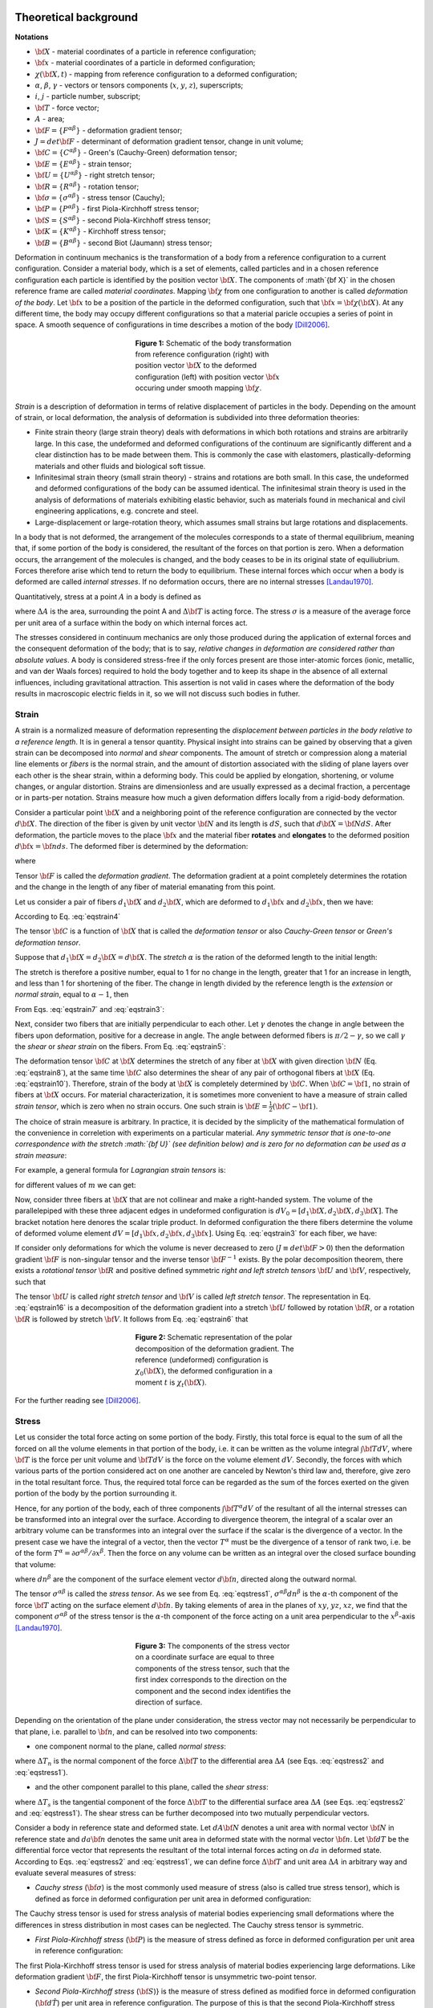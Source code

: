 .. role:: todo

Theoretical background
======================

**Notations**

- :math:`{\bf X}` - material coordinates of a particle in reference configuration;
- :math:`{\bf x}` - material coordinates of a particle in deformed configuration;
- :math:`\chi({\bf X}, t)` - mapping from reference configuration to a deformed configuration;
- :math:`\alpha`, :math:`\beta`, :math:`\gamma` - vectors or tensors components (:math:`x`, :math:`y`, :math:`z`), superscripts;
- :math:`i`, :math:`j` - particle number, subscript;
- :math:`{\bf T}` - force vector;
- :math:`A` - area;
- :math:`{\bf F}=\{F^{\alpha\beta}\}` - deformation gradient tensor;
- :math:`J=det{\bf F}` - determinant of deformation gradient tensor, change in unit volume;
- :math:`{\bf C}=\{C^{\alpha\beta}\}` - Green's (Cauchy-Green) deformation tensor;
- :math:`{\bf E}=\{E^{\alpha\beta}\}` - strain tensor;
- :math:`{\bf U}=\{U^{\alpha\beta}\}` - right stretch tensor;
- :math:`{\bf R}=\{R^{\alpha\beta}\}` - rotation tensor;
- :math:`{\bf \sigma}=\{\sigma^{\alpha\beta}\}` - stress tensor (Cauchy);
- :math:`{\bf P}=\{P^{\alpha\beta}\}` - first Piola-Kirchhoff stress tensor;
- :math:`{\bf S}=\{S^{\alpha\beta}\}` - second Piola-Kirchhoff stress tensor;
- :math:`{\bf K}=\{K^{\alpha\beta}\}` - Kirchhoff stress tensor;
- :math:`{\bf B}=\{B^{\alpha\beta}\}` - second Biot (Jaumann) stress tensor;

Deformation in continuum mechanics is the transformation of a body from a reference configuration to a current configuration. Consider a material body, which is a set of elements, called particles and in a chosen reference configuration each particle is identified by the position vector :math:`{\bf X}`. The components of :math`{\bf X}` in the chosen reference frame are called *material coordinates*. Mapping :math:`{\bf \chi}` from one configuration to another is called *deformation of the body*. Let :math:`{\bf x}` to be a position of the particle in the deformed configuration, such that :math:`{\bf x}={\bf \chi}({\bf X})`. At any different time, the body may occupy different configurations so that a material paricle occupies a series of point in space. A smooth sequence of configurations in time describes a motion of the body [Dill2006]_.

.. figure:: Fig1.png
   :align: center
   :figwidth: 40%

   **Figure 1:** Schematic of the body transformation from reference configuration (right) with position vector :math:`{\bf X}` to the deformed configuration (left) with position vector :math:`{\bf x}` occuring under smooth mapping :math:`{\bf \chi}`.

*Strain* is a description of deformation in terms of relative displacement of particles in the body. Depending on the amount of strain, or local deformation, the analysis of deformation is subdivided into three deformation theories:

- Finite strain theory (large strain theory) deals with deformations in which both rotations and strains are arbitrarily large. In this case, the undeformed and deformed configurations of the continuum are significantly different and a clear distinction has to be made between them. This is commonly the case with elastomers, plastically-deforming materials and other fluids and biological soft tissue.

- Infinitesimal strain theory (small strain theory) - strains and rotations are both small. In this case, the undeformed and deformed configurations of the body can be assumed identical. The infinitesimal strain theory is used in the analysis of deformations of materials exhibiting elastic behavior, such as materials found in mechanical and civil engineering applications, e.g. concrete and steel.

- Large-displacement or large-rotation theory, which assumes small strains but large rotations and displacements.

In a body that is not deformed, the arrangement of the molecules corresponds to a state of thermal equilibrium, meaning that, if some portion of the body is considered, the resultant of the forces on that portion is zero. When a deformation occurs, the arrangement of the molecules is changed, and the body ceases to be in its original state of equiliubrium. Forces therefore arise which tend to return the body to equilibrium. These internal forces which occur when a body is deformed are called *internal stresses*. If no deformation occurs, there are no internal stresses [Landau1970]_. 

Quantitatively, stress at a point :math:`A` in a body is defined as 

.. math::
   \sigma = \lim_{\Delta A \to 0}\frac{\Delta {\bf T}}{\Delta A}
   :label: eqstress2

where :math:`\Delta A` is the area, surrounding the point A and :math:`\Delta {\bf T}` is acting force. The stress :math:`\sigma` is a measure of the average force per unit area of a surface within the body on which internal forces act. 

The stresses considered in continuum mechanics are only those produced during the application of external forces and the consequent deformation of the body; that is to say, *relative changes in deformation are considered rather than absolute values*. A body is considered stress-free if the only forces present are those inter-atomic forces (ionic, metallic, and van der Waals forces) required to hold the body together and to keep its shape in the absence of all external influences, including gravitational attraction. This assertion is not valid in cases where the deformation of the body results in macroscopic electric fields in it, so we will not discuss such bodies in futher. 


.. _theorStrain:

Strain
------

A strain is a normalized measure of deformation representing the *displacement between particles in the body relative to a reference length*. It is in general a tensor quantity. Physical insight into strains can be gained by observing that a given strain can be decomposed into *normal* and *shear* components. The amount of stretch or compression along a material line elements or *fibers* is the normal strain, and the amount of distortion associated with the sliding of plane layers over each other is the shear strain, within a deforming body. This could be applied by elongation, shortening, or volume changes, or angular distortion. Strains are dimensionless and are usually expressed as a decimal fraction, a percentage or in parts-per notation. Strains measure how much a given deformation differs locally from a rigid-body deformation. 

Consider a particular point :math:`{\bf X}` and a neighboring point of the reference configuration are connected by the vector :math:`d \bf X`. The direction of the fiber is given by unit vector :math:`{\bf N}` and its length is :math:`dS`, such that :math:`d{\bf X}={\bf N}dS`. After deformation, the particle moves to the place :math:`{\bf x}` and the material fiber **rotates** and **elongates** to the deformed position :math:`d \bf x={\bf n}ds`. The deformed fiber is determined by the deformation:

.. math::
   d{\bf X} = {\bf F} \cdot d{\bf X}
   :label: eqstrain3

where

.. math::
   {\bf F} = \frac{\partial {\bf x(X)}}{\partial \bf X}
   :label: eqstrain4

Tensor :math:`{\bf F}` is called the *deformation gradient*. The deformation gradient at a point completely determines the rotation and the change in the length of any fiber of material emanating from this point. 

Let us consider a pair of fibers :math:`d_1 {\bf X}` and :math:`d_2 {\bf X}`, which are deformed to :math:`d_1 {\bf x}` and :math:`d_2 {\bf x}`, then we have:

.. math::
   d_1{\bf x} \cdot d_2{\bf x} = d_1{\bf X} \cdot {\bf C} \cdot d_2{\bf X}
   :label: eqstrain5

According to Eq. :eq:`eqstrain4`

.. math::
   {\bf C} = {\bf F}^\tau \cdot {\bf F}
   :label: eqstrain6

The tensor :math:`{\bf C}` is a function of :math:`{\bf X}` that is called the *deformation tensor* or also *Cauchy-Green tensor* or *Green's deformation tensor*.

Suppose that :math:`d_1 {\bf X}=d_2 {\bf X}=d {\bf X}`. The *stretch* :math:`\alpha` is the ration of the deformed length to the initial length:

.. math::
   ds = \alpha dS
   :label: eqstrain7

The stretch is therefore a positive number, equal to 1 for no change in the length, greater that 1 for an increase in length, and less than 1 for shortening of the fiber. The change in length divided by the reference length is the *extension* or *normal strain*, equal to :math:`\alpha-1`, then

.. math::
   \alpha^2 = {\bf N} \cdot {\bf C} \cdot {\bf N}
   :label: eqstrain8

From Eqs. :eq:`eqstrain7` and :eq:`eqstrain3`:

.. math::
   \alpha {\bf n} = {\bf F} \cdot {\bf N}
   :label: eqstrain9

Next, consider two fibers that are initially perpendicular to each other. Let :math:`\gamma` denotes the change in angle between the fibers upon deformation, positive for a decrease in angle. The angle between deformed fibers is :math:`\pi/2-\gamma`, so we call :math:`\gamma` the *shear* or *shear strain* on the fibers. From Eq. :eq:`eqstrain5`:

.. math::
   \alpha_1 \alpha_2 sin\gamma = {\bf N_1} \cdot {\bf C} \cdot {\bf N_2}
   :label: eqstrain10

The deformation tensor :math:`{\bf C}` at :math:`{\bf X}` determines the stretch of any fiber at :math:`{\bf X}` with given direction :math:`{\bf N}` (Eq. :eq:`eqstrain8`), at the same time :math:`{\bf C}` also determines the shear of any pair of orthogonal fibers at :math:`{\bf X}` (Eq. :eq:`eqstrain10`). Therefore, strain of the body at :math:`{\bf X}` is completely determined by :math:`{\bf C}`. When :math:`{\bf C}={\bf 1}`, no strain of fibers at :math:`{\bf X}` occurs. For material characterization, it is sometimes more convenient to have a measure of strain called *strain tensor*, which is zero when no strain occurs. One such strain is :math:`{\bf E}=\frac{1}{2}({\bf C} - {\bf 1})`.

The choice of strain measure is arbitrary. In practice, it is decided by the simplicity of the mathematical formulation of the convenience in correletion with experiments on a particular material. *Any symmetric tensor that is one-to-one correspondence with the stretch :math:`{\bf U}` (see definition below) and is zero for no deformation can be used as a strain measure*:

.. math::
   {\bf E} = f({\bf U}), f({\bf 0}) = {\bf )}, {\bf U} = f^{-1}({\bf E})
   :label: eqstrain12

For example, a general formula for *Lagrangian strain tensors* is:

.. math::
   {\bf E}_m = \frac{1}{2m}({\bf U}^{2m} - {\bf 1})
   :label: eqstrain13

for different values of :math:`m` we can get:

.. math::
   \begin{split}
   &{\bf E}_{(1)} = \frac{1}{2}({\bf U}^2 - {\bf 1}) = \frac{1}{2}({\bf C} - {\bf 1}) \text{ - Green's strain tensor} \\
   &{\bf E}_{(1/2)} = ({\bf U} - {\bf 1}) \text{ - Biot (engeneering) strain tensor} \\
   &{\bf E}_{(0)} = ln({\bf U}) \text{ - Logarithmic (natural, true, Hencky) strain tensor}
   \end{split}
   :label: eqstrain14

Now, consider three fibers at :math:`{\bf X}` that are not collinear and make a right-handed system. The volume of the parallelepiped with these three adjacent edges in undeformed configuration is :math:`dV_0=[d_1{\bf X}, d_2{\bf X}, d_3{\bf X}]`. The bracket notation here denores the scalar triple product. In deformed configuration the there fibers determine the volume of deformed volume element :math:`dV=[d_1{\bf x}, d_2{\bf x}, d_3{\bf x}]`. Using Eq. :eq:`eqstrain3` for each fiber, we have:

.. math::
   dV = det{\bf F}~dV_0
   :label: 

If consider only deformations for which the volume is never decreased to zero (:math:`J \equiv det{\bf F} > 0`) then the deformation gradient :math:`{\bf F}` is non-singular tensor and the inverse tensor :math:`{\bf F^{-1}}` exists. By the polar decomposition theorem, there exists a *rotational tensor* :math:`{\bf R}` and positive defined symmetric *right and left stretch tensors* :math:`{\bf U}` and :math:`{\bf V}`, respectively, such that

.. math::
   \begin{split}
   {\bf F} = {\bf R} \cdot {\bf U} = {\bf V} \cdot {\bf R}, \\
   {\bf U} = {\bf U^T}, det{\bf U} > 0, \\
   {\bf V} = {\bf V^T}, det{\bf V} > 0, \\ 
   {\bf R^{-1}} = {\bf R^T}, det {\bf R} = +1
   \end{split}
   :label: eqstrain16

The tensor :math:`{\bf U}` is called *right stretch tensor* and :math:`{\bf V}` is called *left stretch tensor*. The representation in Eq. :eq:`eqstrain16` is a decomposition of the deformation gradient into a stretch :math:`{\bf U}` followed by rotation :math:`{\bf R}`, or a rotation :math:`{\bf R}` is followed by stretch :math:`{\bf V}`. It follows from Eq. :eq:`eqstrain6` that

.. math::
   {\bf C} = {\bf U^2}, {\bf U} = {\bf C^{1/2}}
   :label: eqstrain17

.. figure:: Fig2.png
   :align: center
   :figwidth: 40%

   **Figure 2:** Schematic representation of the polar decomposition of the deformation gradient. The reference (undeformed) configuration is :math:`\chi_{0}({\bf X})`, the deformed configuration in a moment :math:`t` is :math:`\chi_{t}({\bf X})`.

For the further reading see [Dill2006]_.

.. _theorStress:

Stress
------

Let us consider the total force acting on some portion of the body. Firstly, this total force is equal to the sum of all the forced on all the volume elements in that portion of the body, i.e. it can be written as the volume integral :math:`\int {\bf T}dV`, where :math:`{\bf T}` is the force per unit volume and :math:`{\bf T}dV` is the force on the volume element :math:`dV`. Secondly, the forces with which various parts of the portion considered act on one another are canceled by Newton's third law and, therefore, give zero in the total resultant force. Thus, the required total force can be regarded as the sum of the forces exerted on the given portion of the body by the portion surrounding it.

Hence, for any portion of the body, each of three components :math:`\int {\bf T^{\alpha}}dV` of the resultant of all the internal stresses can be transformed into an integral over the surface. According to divergence theorem, the integral of a scalar over an arbitrary volume can be transformes into an integral over the surface  if the scalar is the divergence of a vector. In the present case we have the integral of a vector, then the vector :math:`T^{\alpha}` must be the divergence of a tensor of rank two, i.e. be of the form :math:`T^{\alpha}={\partial \sigma^{\alpha\beta}}/{\partial x^{\beta}}`. Then the force on any volume can be written as an integral over the closed surface bounding that volume:

.. math::
   \int {T^{\alpha} dV} = \int{\frac{\partial \sigma^{\alpha\beta}}{\partial x^{\beta}} dV} = \oint{\sigma^{\alpha\beta} dn^{\beta}}
   :label: eqstress1

where :math:`dn^{\beta}` are the component of the surface element vector :math:`d{\bf n}`, directed along the outward normal. 

The tensor :math:`\sigma^{\alpha\beta}` is called the *stress tensor*. As we see from Eq. :eq:`eqstress1`, :math:`\sigma^{\alpha\beta}dn^{\beta}` is the :math:`\alpha`-th component of the force :math:`{\bf T}` acting on the surface element :math:`d{\bf n}`. By taking elements of area in the planes of :math:`xy`, :math:`yz`, :math:`xz`, we find that the component :math:`\sigma^{\alpha\beta}` of the stress tensor is the :math:`\alpha`-th component of the force acting on a unit area perpendicular to the :math:`x^{\beta}`-axis [Landau1970]_.

.. figure:: Fig3.png
   :align: center
   :figwidth: 40%

   **Figure 3:** The components of the stress vector on a coordinate surface are equal to three components of the stress tensor, such that the first index corresponds to the direction on the component and the second index identifies the direction of surface.

Depending on the orientation of the plane under consideration, the stress vector may not necessarily be perpendicular to that plane, i.e. parallel to :math:`{\bf n}`, and can be resolved into two components:

- one component normal to the plane, called *normal stress*: 

.. math::
   \sigma_{\bf n} = \lim_{\Delta A \to 0}\frac{\Delta T_{\bf n}}{\Delta A} = {\bf \sigma} \cdot {\bf n} = \sum_{\alpha,\beta}{\sigma^{\alpha\beta}n^{\alpha}n^{\beta}}
   :label: eqstress10

where :math:`\Delta T_n` is the normal component of the force :math:`\Delta {\bf T}` to the differential area :math:`\Delta A` (see Eqs. :eq:`eqstress2` and :eq:`eqstress1`).

- and the other component parallel to this plane, called the *shear stress*:

.. math::
   \tau_{\bf n} = \lim_{\Delta A \to 0}\frac{\Delta T_{\bf s}}{\Delta A}  = \sqrt{{\bf \sigma}^{2} - {\bf \sigma_{n}}^2} = \sqrt{\sum_{\alpha, \beta, \gamma}{\sigma^{\alpha\beta} \sigma^{\alpha\gamma} n^{\beta} n^{\gamma}}}
   :label: eqstress11

where :math:`\Delta T_s` is the tangential component of the force :math:`\Delta {\bf T}` to the differential surface area :math:`\Delta A` (see Eqs. :eq:`eqstress2` and :eq:`eqstress1`). The shear stress can be further decomposed into two mutually perpendicular vectors.

Consider a body in reference state and deformed state. Let :math:`dA{\bf N}` denotes a unit area with normal vector :math:`{\bf N}` in reference state and :math:`da{\bf n}` denotes the same unit area in deformed state with the normal vector :math:`{\bf n}`. Let :math:`{\bf dT}` be the differential force vector that represents the resultant of the total internal forces acting on :math:`da` in deformed state. According to Eqs. :eq:`eqstress2` and :eq:`eqstress1`, we can define force :math:`\Delta {\bf T}` and unit area :math:`\Delta A` in arbitrary way and evaluate several measures of stress:

- *Cauchy stress* (:math:`{\bf \sigma}`) is the most commonly used measure of stress (also is called true stress tensor), which is defined as force in deformed configuration per unit area in deformed configuration: 

.. math::
   {\bf dT} = ({\bf n}da) \cdot {\bf \sigma}
   :label: eqstress4

The Cauchy stress tensor is used for stress analysis of material bodies experiencing small deformations where the differences in stress distribution in most cases can be neglected. The Cauchy stress tensor is symmetric.

- *First Piola-Kirchhoff stress* (:math:`{\bf P}`) is the measure of stress defined as force in deformed configuration per unit area in reference configuration:

.. math::
   \begin{split}
   &{\bf dT} = (dA{\bf N}) \cdot {\bf P},\\
   &{\bf P} = J {\bf F}^{-1} \cdot {\bf \sigma}
   \end{split}
   :label: eq:eqstress5

The first Piola-Kirchhoff stress tensor is used for stress analysis of material bodies experiencing large deformations. Like deformation gradient :math:`{\bf F}`, the first Piola-Kirchhoff tensor is unsymmetric two-point tensor.

- *Second Piola-Kirchhoff stress* (:math:`{\bf S}`)} is the measure of stress defined as modified force in deformed configuration (:math:`{\bf d\hat T}`) per unit area in reference configuration. The purpose of this is that the second Piola-Kirchhoff stress tensor will now be a symmetric tensor:

.. math::
   \begin{split}
   &{\bf d\hat T} = {\bf F}^{-1} \cdot {\bf dT}, \\
   &{\bf d\hat T} = (dA{\bf N}) \cdot {\bf S}, \\
   &{\bf S} = J {\bf F}^{-1} \cdot {\bf \sigma} \cdot {\bf F}^{-T}
   \end{split}
   :label: eq:eqstress6

If the material rotates without a change in stress state (rigid rotation), the components of the first Piola-Kirchhoff stress tensor will vary with material orientation, but the components of the second Piola-Kirchhoff stress tensor remain constant, irrespective of material orientation. For infinitesimal deformations or rotations, the Cauchy and Piola-Kirchhoff tensors are identical. 

- *Kirchhoff stress tensor* (:math:`{\bf K}`) is a scalar multiple of the Cauchy stress tensor :math:`{\bf \sigma}`. The scalar factor is the determinant of deformation gradient tensor, :math:`{\bf F}`:

.. math::
   {\bf K} = J {\bf \sigma}
   :label: eq:eqstress7

It is used widely in numerical algorithms in metal plasticity because relates to the Cauchy stress via scalar.

- *Biot (Jaumann) stress tensor* (:math:`{\bf B}`)  is the measure of stress defined as force due to stretch only applied in the undeformed body (:math:`{\bf d\hat T}`) per unit undeformed area.

.. math::
   \begin{split}
   &{\bf d\hat T} = {\bf R}^{-1} \cdot {\bf dT}, \\
   &{\bf d\hat T} = (dA{\bf N}) \cdot {\bf B}, \\
   &{\bf B} = J {\bf F}^{-1} \cdot {\bf \sigma} \cdot {\bf R} = J {\bf F}^{-1} \cdot {\bf \sigma} \cdot {\bf F}^{-T} \cdot {\bf U}
   \end{split}
   :label: eqstress8

where :math:`{\bf R}` and :math:`{\bf U}` is a rotational and rigth stretch components respectively of deformation gradient tensor due to polar decomposition (see Eq. :eq:`eqstrain16`). Biot stress tensor is used in combination with Biot (engeneering) strain tensor [Dill2006]_, [Bonet2008]_.


.. _numerAppr:

Numerical approaches
====================

The calculations of stress and strain tensors of a biological particle are based on the coarse-grained representation of the molecule, described by *Self-Organized Polymer (SOP) model*. That is, the molecule is described by one or two interacting centers (:math:`C_\alpha`'s only or :math:`C_\alpha` and :math:`C_\beta`) and total potential energy is follow

.. math::
   U_{SOP} = U_{FENE} + U_{NB}^{ATT} + U_{NB}^{REP}
   :label: usop

The details of the SOP model, as well as complete explanation of how to use SOP-GPU package can be found in `SOP-GPU documentation <http://sop-gpu.readthedocs.org/>`_.

.. _numerStrain:

Strain
------

Because strain is fundamentally a continuum quality, its computation from atomic displacement data requires either interpolation of a continuous displacement field (:math:`\chi({\bf X})`) or discretization of the deformation gradient tensor (:math:`{\bf F}`). Here we go with the second way.

**To calculate an atomic deformation gradient tensor** (:math:`{\bf F_i}`) we utilized the approach purposed by Horstemeyer and Baskes [Horstemeyer1999]_ and improved by Gullete et al. [Gullett2008]_. The deformation gradient tensor emerges from a weighted least squares optimization of local deformation data. In an arbitrary atomic system, the deformation in the neighborhood of atom :math:`i` is characterized by the changes in the relative position of its neighbors. Let atom :math:`i` is located at the position :math:`{\bf X}_i` in reference configuration and position :math:`{\bf x}_i` in deformed configuration. The relative position of neighboring atom :math:`j` is given by the vector :math:`\Delta {\bf X}_{ij}={\bf X}_{j}-{\bf X}_{i}` in reference configuration and by :math:`\Delta {\bf x}_{ij}={\bf x}_{j}-{\bf x}_{i}` in deformed configuration. Here the subscripts denote atom numbers, and the vectors :math:`\Delta {\bf X}_{ij}` and :math:`\Delta {\bf x}_{ij}` connect atom :math:`i` to its neighbors :math:`j`. There exists a unique linear mapping that transforms the relative position vector :math:`\Delta {\bf X}_{ij}` to :math:`\Delta {\bf x}_{ij}`:

.. math::
   \Delta {\bf x}_{ij} = {\bf F}_{i} \cdot \Delta {\bf X}_{ij} 
   :label: eqstrain18

where :math:`{\bf F}_i` is the value of the deformation gradient at atom :math:`i`. Here, Eq. :eq:`eqstrain18` defines the operation of the discrete deformation gradient at atom :math:`i` in a manner analogous to the continuum deformation gradient of Eq. :eq:`eqstrain3`,  where it maps a vector in the reference configuration to a vector in the deformed configuration. Writing Eq. :eq:`eqstrain3` for atom :math:`i` and each of its neighbors leads to a system of linear equations that, because of the freedom of the atomic motion, cannot generally be satisfied by a single mapping :math:`{\bf F}_i`. For this reason, an optimal local deformation gradient (:math:`\hat {\bf F}_i`) is sought, by calculating the mapping error between atom :math:`i` and a single neighbor :math:`j` as :math:`l^2`-norm of the difference between the :math:`\Delta {\bf x}_{ij}` and :math:`\hat {\bf F}_{i} \cdot \Delta {\bf X}_{ij}`:

.. math::
   \phi_{ij} = (\Delta {\bf x}_{ij} - \hat{\bf F}_{i} \cdot \Delta {\bf X}_{ij})^{\tau} (\Delta {\bf x}_{ij} - \hat{\bf F}_{i} \cdot \Delta {\bf X}_{ij})
   :label:

Thus, the weighted least squares error among the neighbors of :math:`i` is given by

.. math::
   \phi_{i} = \sum_{j=1}^{N}(\Delta {\bf x}_{ij} - \hat{\bf F}_{i} \cdot \Delta {\bf X}_{ij})^{\tau} (\Delta {\bf x}_{ij} - \hat{\bf F}_{i} \cdot \Delta
   :label:

where :math:`N` is the number of neighboring atoms, and :math:`w_j` is a weight factor.

This formulation takes into account the fact that local deformation at individual atoms in system are subjected to inhomogeneous deformations; thus the local deformation gradient is computed without extension of the mapping error to the bulk. The optimal deformation gradient :math:`\hat {\bf F}_{i}`, in least square sense, is obtained by minimizing :math:`\phi_{i}` with respect to components of :math:`\hat {\bf F}_{i}`.

.. math::
   \frac{\partial \phi_{i}}{\partial \hat F^{\alpha \beta}} = \sum_{j=1}^{N}(-2 \Delta x_{ij}^{\alpha} \Delta X_{ij}^{\beta} + 2 \Delta X_{ij}^{\beta} \hat F^{\alpha \gamma} \Delta X_{ij}^{\gamma}) w_j
   :label: eqstrain19

Here greek superscripts denote components of vectors :math:`\Delta {\bf X}_{ij}` and :math:`\Delta {\bf x}_{ij}` and tensor :math:`\hat{\bf F}_{i}`. Setting Eq. :eq:`eqstrain19` equal to zero and solving for the components of :math:`\hat{\bf F}_{i}` get the linear system of equations which in matrix notation can be written as

.. math::
   \hat{\bf F} {\bf D} = {\bf A}
   :label:

where :math:`{\bf D}` and :math:`{\bf A}` are :math:`3 \times 3` matricies such as

.. math::
   \begin{split}
   {\bf D} = \sum_{j}\Delta {\bf X}_{ij} \Delta {\bf X}_{ij}^{\tau} w_{j}, \\
   {\bf A} = \sum_{j}\Delta {\bf x}_{ij} \Delta {\bf X}_{ij}^{\tau} w_{j}
   \end{split}
   :label: defgradAD
   
Provided that :math:`{\bf D}` was formed from a minimum of three non-coplanar nearest neighbors having nonzero weights, the optimal discrete deformation gradient is determined as

.. math::
   \hat{\bf F} = {\bf A} {\bf D}^{-1}
   :label: defgradnum

which is *the deformation gradient of the system in current configuration with respect to reference configuration* [Gullett2008]_.

**To obtain the value of atomic stretch tensor** (:math:`{\bf U_i}`) we computed the Green's strain tensor according to Eq. :eq:`eqstrain6` and calculated square root (see Eq. :eq:`eqstrain17`) using eigenvalue decomposition of tensor :math:`{\bf C}={\bf R} {\bf \Lambda} {\bf R}^{-1}`, where {\bf R} is the matrix of eigenvectors and :math:`{\bf \Lambda}` is eigenvalue matrix. Since tensor :math:`{\bf C}` is real symmetric matix then eigenvectors and eigenvalues are defined in a real space, :math:`{\bf \Lambda}` is positive-defined and :math:`{\bf R}^{-1}={\bf R}^{\tau}` is orthogonal matrix. Then

.. math::
   {\bf U} = {\bf C}^{1/2} = {\bf R} {\bf \Lambda}^{1/2} {\bf R}^{\tau}
   :label: eqstrain21

The eigenvalues of matrix :math:`{\bf C}` (also  called *principal* values) were obtained analyticaly, writing the characteristic polynomial for an arbitrary symmetric :math:`3 \times 3` matrix:

.. math::
   M = \begin{pmatrix}
   a & d & e \\
   d & b & f \\
   e & f & c 
   \end{pmatrix}

.. math::
   \lambda ^{3} + A \lambda ^{2} + B \lambda + C = 0
   :label: eqstrain20

where coefficients are

.. math::
   \begin{split}
   &A = -(a + b + c), \\
   &B = ab + bc + ac - d^2 - e^2 - f^2,\\
   &C = abc + 2dfe - e^2b - f^2a - d^2c = det(M)
   \end{split}

are invariats of matrix (tensor), meaning that they do not change with rotation of the coordinate system. The solution of cubic equation was obtained using Viete's substitution (also Viete's triginometric formulas):

.. math::
   \begin{split}
   \lambda_1 = -2\sqrt{Q}\cos{(\phi)} - \frac{A}{3}, \\
   \lambda_2 = -2\sqrt{Q}\cos{(\phi + \frac{2}{3}\pi)} - \frac{A}{3}, \\
   \lambda_3 = -2\sqrt{Q}\cos{(\phi - \frac{2}{3}\pi)} - \frac{A}{3}
   \end{split}
   :label: eqstrain23

where

.. math::
   \phi = \frac{1}{3}\arccos{\frac{R}{\sqrt{Q^3}}}, ~Q = \frac{A^2 - 3B}{9}, ~R = \frac{2A^3 - 9AB + 27C}{54}

Since we work in the space of symmetric real matricies all the possiblel solution of the characteristic polynomial (Eq. :eq:`eqstrain20`) are real positive values (Eqs. :eq:`eqstrain23`). 

Solving problems Eqs. :eq:`eqstrain20` - :eq:`eqstrain23` for each Green's tensor :math:`{\bf C}_i` for each atom :math:`i`, we sustitute solution into Eq. :eq:`eqstrain21`) and can obtain atomic stretch tensor :math:`{\bf U}_i`. We can calculate different atomic strain tensors :math:`{\bf E}_i` using Eqs. :eq:`eqstrain13`.


.. _numerStress:

Stress
------

We calculated atomic stress using forlmulas, widely utilized to measure atomic stress in crystals ([Basinski1971]_, [Cormier2001]_, [Delph2005]_) and proteins ([Ishikura2012]_), according to which

.. math::
   {\bf \sigma}_{i} = \frac{1}{2\Omega_{i}}(\sum_{j \neq i}{{\bf T}_{ij} \otimes {\bf r}_{ij}} + m_{i}{\bf v}_{i} \otimes {\bf v}_{i})
   :label: stressnum

where :math:`{\bf \sigma}_{i}` is the atomic stress tensor of atom :math:`i`, :math:`{\bf r}_{ij}={\bf x}_{j}-{\bf x}_{i}`, :math:`\otimes` represents the tensor product, :math:`{\bf T}_{ij}` is the pairwise force vector acting on atom :math:`i` from atom :math:`j`, and :math:`m_{i}`, :math:`{\bf v}_{i}` and :math:`\Omega_{i}` are the mass, velocity and volume of atom :math:`i`, respectively. In our calculations we neglect kinetic energy of an atom (second term in Eq. :eq:`stressnum`) since we consider coarse-grained representation of the molecule when all the particles have same kinetic energy term.

If consider :math:`T_{ij}^{\alpha}=-\frac{dW_{ij}(r_{ij})}{dr_{ij}}\frac{dr_{ij}^{\alpha}}{r_{ij}}`, where :math:`W_{ij}(r_{ij})` is pair potential between atom :math:`i` and :math:`j`, then the stress tensor representation in component becomes:

.. math::
   \sigma_{i}^{\alpha\beta} = -\frac{1}{2\Omega_{i}}\sum_{j \neq i}{\frac{dW_{ij}(r_{ij})}{dr_{ij}} \frac{r_{ij}^{\alpha}r_{ij}^{\beta}}{r_{ij}}}
   :label: eqstress3

The question arises how calculate the atomic volume :math:`\Omega_{i}`. This is the point which separates all the numerical formulations of stress measure provided previously ([Hardy1982]_, [Cormier2001]_) and it can be calculated in different ways. In our calculation, for each atom we considered it interacting in pairwise way with other particles within the certain cut-off radius. Then we found so-called "effective volume" originated from these pairs:

.. math::
   \Omega_{i} = \frac{4 \pi}{3}a_{i}^{3},~\text{where}~a_{i} = \frac{\sum_{j \neq i}{r_{ij}^{-1}}}{2 \sum_{j \neq i}{r_{ij}^{-2}}}
   :label:

here :math:`r_{ij}` is the distance between two particles within a chosen cut-off. For our coarse-grained tensors the values for :math:`a_i \approx 3.1-3.9` Å, corresponding to a covalent :math:`C_\alpha-C_\alpha` bond length. 

The Eq. :eq:`eqstress3` in the present form corresponds to the local atomic Cauchy stress. In order to obtain any other stress measures one can use the Eqs. :eq:`eqstress4` - :eq:`eqstress8`. Another way, showed by Delph ([Delph2005]_), to obtain second Piola-Kirchhoff stress tensor using formula:

.. math::
   P_{i}^{\alpha\beta} = -\frac{1}{2\Omega_{i}}\sum_{j \neq i}{\frac{dW_{ij}(r_{ij})}{dr_{ij}} \frac{R_{ij}^{\alpha}R_{ij}^{\beta}}{R_{ij}}}
   :label:

where :math:`{\bf R_{ij}}={\bf X}_j-{\bf X}_i` - the distance between particles in reference confuguration.

The Eq. :eq:`eqstress3` were modified for a **spherical geometry** by Zandi and Reguera ([Zandi2005]_) to describe the stress measures of icosahedral shells. They derived formulas in terms of spherical basis :math:`({\bf e}_r, {\bf e}_{\phi}, {\bf e}_\theta)`, which correspond to *radial*, *azimutal* and *polar unit vectors*, respectively. According to this geometry, stress measures can be defined as follow:

.. math::
   \begin{split}
   &(\sigma_{T})_{i} = - \frac{1}{2 \Omega^{2D}} \sum_{j \neq i}{ \frac{dW_{ij}(r_{ij})}{dr_{ij}}\frac{(r_{ij} \cdot {\bf e}_{\theta})^{2} + (r_{ij} \cdot {\bf e}_{\phi})^{2}}{2 r_{ij}} } \text{ - lateral (tangential) component of stress}, \\
   &(\sigma_{\theta\phi})_{i} = - \frac{1}{2 \Omega^{2D}} \sum_{j \neq i}{ \frac{dW_{ij}(r_{ij})}{dr_{ij}}(r_{ij} \cdot {\bf e}_{\theta})(r_{ij} \cdot {\bf e}_{\phi})} \text{ - ($45^o$)-shear component of stress}, \\ 
   &(\sigma_{R})_{i} = - \frac{1}{2 \Omega^{3D}} \sum_{j \neq i}{ \frac{dW_{ij}(r_{ij})}{dr_{ij}}(r_{ij} \cdot {\bf e}_{r})^{2}} \text{ - radial component of stress}, \\
   \end{split}
   :label: eqstress9

First two stress components are defined in-plane as the projection on the spherical surface, therefore the volume element, :math:`\Omega^{2D}`, corresponding to particle is also in-plane, i.e. area. The third stress component, radial, is still three-dimentional (3D), therefore :math:`\Omega^{3D}` is atomic volume, as described above. 

.. _usingtc:

Using TensorsCalculator
=======================

The approaches described in a Section :ref:`numerAppr` are implemented in TensorsCalculator (TC) program package, which allows to calculate and visualize the distribution of a stress/strain measure on a surface of considered biological particle. There are two regimes available in TC: **tensor computing regime** and **tensor visualization regime**. Running TC requires presence of the following files:

- Structure file: file of the coarse-grained structure in *.pdb* format. 
- Topology file: file of the coarse-grained structure topology in Gromacs *.top* format (see `SOP-GPU documentation <http://sop-gpu.readthedocs.org/>`_ for details).
- Trajectory file: file of coordinates of a system in coarse-grained representation, in *.dcd* format. Note: the trajectory as well as initial *.pdb* structure should contain only the atoms of a considered biomolecule or its part (no water, ions, mica surface or tip atoms).
- If running TC just in visualization regime, tensor files *.tnsr* are also required. 

All these as well as other parameters should be specify in configuration file (see Section :ref:`inputpar`). To run TC, type in terminal::

  tensors config_file.config

The program will generate output files with the atomic tensors values arranged in *.tnsr* format or/and *.pdb* format for visualization.

.. _tnsrfile:

Format *.tnsr*
--------------

The calculated values of atomic tensors can be written out in output files, in order to use them later for visualization. Tensor values file *.tnsr* has one-to-one correspondance with *.dcd* trajectory file and each frame is separated by the word ``END``::

  -------(a)--(b)-(c)-(d)-(e)------(f)---
  ATOM      1 ALA    1 A  A1    -2.00000 ... 2.50000
  ATOM      2 ALA    2 A  A1    -3.00000 ... 3.50000
  ATOM      3 ALA    3 A  A1    -4.00000 ... 4.50000
  ...

(a): atom ID; 
(b): residue name;
(c): redidue number;
(d): chain identificator;
(e): segment identificator;
(f): tensor components;

Note: depending on calculating tensor type and the output value, there may be from 1 to 9 components, written at position (f). One component if output is scalar (energy distribution), three components is output is vector (spherical tensors disribution) and nine components if output is the second-ranked tensor, i.e. matrix (stress or strain distribution).

Tensors calculation
-------------------

Using TC one can compute the following measures: 

- Potential energy distribution: total potential energy, calculated according to Eq. :eq:`usop` for each atom in the system.
- Stress tensor distribution: Cauchy stress tensor (Eq. :eq:`eqstress4`) calculated per atom using Eq. :eq:`eqstress3`. 
- Spherical tensors distribution: stress tensor projected along the combination of spherical unit vectors, calculated per atom for an object possesing spherical geometry (Eq. :eq:`eqstress9`).
- Strain tensor distribution: calculation of the Green strain tensor (Eq. :eq:`eqstrain14`) per atom, the deformation gradient tensor (Eq. :eq:`eqstrain4`) is also calculted as intermediate using Eq. :eq:`defgradnum`. If required, atomic stretch tensor (Eq. :eq:`eqstrain16`) can be calculated within the strain tensor option using Eq. :eq:`eqstrain21`.

Tensors visualization
---------------------

If tensor files already exist, they can be visualized separately from calculation. Most of the time it is required if appropriate representation of the values is sought. Visualization regime requires presence of tensor files (see Section :ref:`tnsrfile`) as well as structure and trajectory file in order to produce output file in PDB format with multiple frames. This PDB file can be uploaded in `VMD <http://www.ks.uiuc.edu/Research/vmd/>`_ ([Humphrey1996]_) using TCL script (see Section :ref:`tclscrpt` below).

Since a tensor value has nine components, in order to obtain scalar value for visualization, TC calculates projection of the tensor on a preferred direction (normal vector). Hence, separating tensor into two components: normal and shear (Eqs. :eq:`eqstress10` and :eq:`eqstress11`, see Section :ref:`theorStress` for details). The normal vector should be specified in configuration file (see Section :ref:`inputpar` below). The normal and shear components of the tensor will be written out in *occupancy* and *beta* columns of the output PDB file, respectively. In case of potential energy distribution, the scalar atomic value will be written out in the *occupancy* column only. In case of spherical tensor, all three values of the lateral, :math:`45^o`-shear and radial stresses will be written out in *occupancy*, *beta* and *charge* columns of the PDB file, respectively. 

.. _inputpar:

Input parameters file
=====================

The TC program can work both with coarse-grained and all-atomic representations of the system and trajectory, transforming all-atom structure and trajectory into coarse-grained and saving coarse-grained trajectory file separately. However, it still requires as an input to have topology file in *.top* format, which can be obtained running ``sop-top`` utility of the `SOP-GPU package <http://sop-gpu.readthedocs.org/>`_. 

General parameters
------------------

- **name** *<protein name>*

 Type: String.

 Status: Optional.

 Purpose: Name, assigned to the protein. Used mostly for files naming.


- **structure** *<filename>*

 Type: String.

 Status: Required.

 Purpose: Path to the structure coordinates file in PDB format either in all-atom or coarse-grained representation. This coordinates are also taken as *reference* configuration for calculation of stress and strain tensors.


- **topology** *<filename>*

 Type: String.

 Status: Required.

 Purpose:  Path to the structure topology file in Gromacs-like format *.top*.


- **dcd** *<filename>*

 Type: String.

 Status: Required.

 Purpose:  Path to the trajectory coordinates file in *.dcd* format. 


- **allAtom** *<yes/no>*

 Type: Boolean.

 Status: Optional.

 Default value: No.

 Purpose: Specifies if initial srtucture and trajectory files are in all-atom representation, rather than coarse-grained. 


- **dcdCa** *<filename>*

 Type: String.

 Status: Required if **allAtom** is *on*.

 Purpose:  Path to the trajectory coordinates file in *.dcd* format saved for coarse-grained representation. 


- **initialFrame** *<frame number>*

 Type: Integer.

 Status: Optional.

 Default value: 0;

 Purpose:  Number of an initial frame to start calculations and visualization. If one performes just visualization of tensors, the **initialFrame** number should be in consistence with tensor input files initial frame.


- **frameCount** *<number of frames>*

 Type: Integer.

 Status: Optional.

 Default value: 1;

 Purpose:  Number of frames, started from the **initialFrame**, using for tensor calculation/visualization. If one performes just visualization of tensors, the **frameCount** number should be in consistence with the amount of frames in tensor input files.


- **compute** *<yes/no>*

 Type: Boolean.

 Status: Optional.

 Default value: Yes.

 Purpose: Run calculation of the tensor measures as despribed in Section :ref:`usingtc` for a structure and trajectory specified in **structure** and **dcd** respectively. 


Tensor visualization parameters
-------------------------------

- **printPDB** *<yes/no>*

 Type: Boolean.

 Status: Optional.

 Default value: Yes.

 Purpose: Create PDB files for visualization of the tensor measures as despribed in Section :ref:`usingtc` using existing tensor files *.tnsr*. 


- **average** *<string>*

 Type: "no"/"cutoffAv"/"cutoffSum"/"segmentAv"/"segmentSum".

 Status: Optional.

 Default value: "no".

 Purpose: Specifies if averaging or summation for an atom is required for better representation: average over all atoms within cut-off distance (**cutoffAv**), summation over all atoms within cut-off distance (**cutoffSum**), averaging over all atoms in each segment (**segmentAv**) and summation over all atoms in each segment (**segmentSum**). Valid only if **printPDB** is *on*.


- **normalVector** *<string>*

 Type: "endtoend"/"vector".

 Status: Required if **printPDB** is *on* .

 Default value: "vector".

 Purpose: Specifies normal vector to calculate normal and shear components of the tensor (see Secton :ref:`theorStress`). If "endtoend" the normal vector will be calculated as the end-to-end vector between two given particles.


- **normalDirection** *<x, y, z normalized coordinates>*

 Type: Vector.

 Status: Required if **normalVector** is *vector*.

 Purpose: Direction of the normal vector, using to obtain normal and shear components of the tensor.


- **end1/end2** *<residue ID>*

 Type: Integer.

 Status: Required if **normalVector** is *endtoend*.

 Purpose: Direction of the normal vector, using to obtain normal and shear components of the tensor.


Energy distribution parameters
------------------------------

- **energy** *<on/off>*

 Type: Boolean.

 Status: Optional.

 Default value: Off.

 Purpose: Switching on/off calculation/visualization of the potential energy distribution per atom (Eq. :eq:`usop`).


- **outputEnergy** *<filename>*

 Type: String.

 Status: Required if **energy** is *on*.

 Purpose:  Path to the output tensor file in *.tnsr* format with the values of the atomic potential energy. 


- **outputPDBEnergy** *<filename>*

 Type: String.

 Status: Required if **energy** is *on*.

 Purpose:  Path to the PDB output file with energy values written out in *occupancy* column. 


- **inputEnergy** *<filename>*

 Type: String.

 Status: Required if **energy** is *on* and **compute** is *off*.

 Purpose:  Path to the input tensor file in *.tnsr* format. 


- **energyScaleFactor** *<scale factor>*

 Type: Float.

 Status: Optional.

 Default value: 1.0.

 Purpose: When specified, the value written out in PDB file will be multiplied by this factor. Used for better representation big/small values, which do not fit PDB column.


Stress distribution parameters:

- **cauchyStress** *<on/off>*

 Type: Boolean.

 Status: Optional.
 
 Default value: Off.

 Purpose: Switching on/off calculation/visualization of the Cauchy stress distribution per atom (Eq. :eq:`eqstress3`).


- **outputCauchyStress** *<filename>*

 Type: String.

 Status: Required if **cauchyStress** is *on*.

 Purpose:  Path to the output file in *.tnsr* format with the components of the atomic Cauchy stress tensor. 


- **outputPDBCauchyStress** *<filename>*

 Type: String.

 Status: Required if **cauchyStress** is *on*.

 Purpose:  Path to the PDB output file with Cauchy stress tensor normal and shear components written out in *occupancy* and *beta* columns, respectively. 


- **inputCauchyStress** *<filename>*

 Type: String.

 Status: Required if **cauchyStress** is *on* and **compute** is *off*.

 Purpose:  Path to the input tensor file in *.tnsr* format. 


- **cauchyScaleFactor** *<scale factor>*

 Type: Float.

 Status: Optional.

 Default value: 1.0.

 Purpose: When specified, the value in PDB file will be multiplied by this factor. Used for better representation big/small values, which do not fit PDB column.


- **sphereStress** *<on/off>*

 Type: Boolean.

 Status: Optional.
 
 Default value: Off.

 Purpose: Switching on/off calculation/visualization of the Cauchy stress projected on spherical unit vectors (Eq. :eq:`eqstress9`).


- **outputSphereStress** *<filename>*

 Type: String.

 Status: Required if **sphereStress** is *on*.

 Purpose:  Path to the output file in *.tnsr* format with the components of the atomic Cauchy stress tensor projected into spherical unit vectors. 


- **outputPDBSphereStress** *<filename>*

 Type: String.

 Status: Required if **sphereStress** is *on*.

 Purpose:  Path to the PDB output file with the lateral, :math:`(45^o)`-shear and radial spherical stress tensor components written out in *occupancy*, *beta* and *charge* columns, respectively. 


- **inputSphereStress** *<filename>*

 Type: String.

 Status: Required if **sphereStress** is *on* and **compute** is *off*.

 Purpose:  Path to the input tensor file in *.tnsr* format. 


- **sphereScaleFactor** *<scale factor>*

 Type: Float.

 Status: Optional.

 Default value: 1.0.

 Purpose: When specified, the value in PDB file will be multiplied by this factor. Used for better representation big/small values, which do not fit PDB column.


Strain distribution parameters
------------------------------

- **strain** *<on/off>*

 Type: Boolean.

 Status: Optional.

 Default value: Off.

 Purpose: Switching on/off calculation/visualization of the Green's strain distribution per atom (Eq. :eq:`eqstrain14`).


- **outputGreenStrain** *<filename>*

 Type: String.

 Status: Required if **strain** is *on*.

 Purpose:  Path to the output file in *.tnsr* format with the components of the atomic Green's strain tensor. 


- **outputPDBGreenStrain** *<filename>*

 Type: String.

 Status: Required if **strain** is *on*.

 Purpose:  Path to the PDB output file with the normal and shear strain tensor components written out in *occupancy* and *beta* columns, respectively. 


- **inputGreenStrain** *<filename>*

 Type: String.

 Status: Required if **strain** is *on* and **compute** is *off*.

 Purpose:  Path to the input tensor file in *.tnsr* format. 


- **strainScaleFactor** *<scale factor>*

 Type: Float.

 Status: Optional.

 Default value: 1.0;

 Purpose: When specified, the value in PDB file will be multiplied by this factor. Used for better representation big/small values, which do not fit PDB column.


- **stretch** *<on/off>*

 Type: Boolean.

 Status: Optional.

 Default value: Off.

 Purpose: Switching on/off calculation/visualization of the stretch distribution per atom.


- **outputStretch** *<filename>*

 Type: String.

 Status: Required if **stretch** is *on*.

 Purpose:  Path to the output file in *.tnsr* format with the components of the atomic stretch tensor (Eq. :eq:`eqstrain21`). 


- **outputPDBStretch** *<filename>*

 Type: String.

 Status: Required if **stretch** is *on*.

 Purpose:  Path to the PDB output file with the normal and shear stretch tensor components written out in *occupancy* and *beta* columns, respectively. 


- **inputStretch** *<filename>*

 Type: String.

 Status: Required if **stretch** is *on* and **compute** is *off*.

 Purpose:  Path to the input tensor file in *.tnsr* format. 


- **stretchScaleFactor** *<scale factor>*

 Type: Float.

 Status: Optional.

 Default value: 1.0.

 Purpose: When specified, the value in PDB file will be multiplied by this factor. Used for better representation big/small values, which do not fit PDB column.


- **outputDeformGradient** *<filename>*

 Type: String.

 Status: Optional.

 Purpose:  Path to the output file in *.tnsr* format with the components of the atomic deformation gradient tensor (Eq. :eq:`defgradnum`). 


- **outputPDBDeformGradient** *<filename>*

 Type: String.

 Status: Optional.

 Purpose:  Path to the PDB output file with the normal and shear deformation gradient tensor components written out in *occupancy* and *beta* columns, respectively. 


- **inputDeformGradient** *<filename>*

 Type: String.

 Status: Optional.

 Purpose:  Path to the input tensor file in *.tnsr* format. 


- **deformGradientWeightCovalent, deformGradientWeightNative, deformGradientWeightRepulsive** *<weight factors>*

 Type: Float.

 Status: Optional.

 Default value: 1.0, 1.0, 1.0.

 Purpose: Weight factor for covalent, native and repulsive interactions, used in Eq. :eq:`defgradAD`.


.. _tclscrpt:

Example of VMD TCL script
-------------------------

This TCL script can be utilize to visualize tensors using `VMD software <http://www.ks.uiuc.edu/Research/vmd/>`_ ([Humphrey1996]_):: 

  set fname <tensorPDBOutput>.pdb
  mol new $fname waitfor all
  set all [atomselect top all]
  set frame 0
  set in [open $fname r]
  set occupancy {}
  while { [gets $in line] != -1 } {
     switch -- [string range $line 0 3] {
        END {
               $all frame $frame
               $all set user $occupancy
               set occupancy {}
               incr frame
             }
         ATOM {
                 #column numbers changed to reflect occupancy column
                 lappend occupancy [string range $line 54 60];  
              }
     }
  }

To load the script run the following command in VMD terminal window::
 
  play <script_name>.vmd

By changing the column numbers in the line ``lappend occupancy [string range \$line 54 60];`` the appropriate column of PDB file can be specified. 


.. [Dill2006] \E. H. Dill, *Continuum Mechanics: Elasticity, Plasticity, Viscoelasticity.* Germany: CRC Press, 2006.

.. [Landau1970] \L. D. Landau and E. M. Lifshitz, *Theory of elasticity.* Pergamon Press Ltd., 1970.

.. [Bonet2008] \J. Bonet and R. D. Wood, *Nonlinear Continuum Mechanics for Finite Element Analysis*. Cambridge University Press, 2008.

.. [Horstemeyer1999] \M. F. Horstemeyer and M. I. Baskes (1999) "Strain tensors at the atomic scale," *MRS Proceedings* **578**: 15–20.

.. [Gullett2008] \P. M. Gullett, M. F. Horstemeyer, M. I. Baskes and H. Fang (2008) "A deformation gradient tensor and strain tensors for atomistic simulations," *Modeling Simul. Matter. Sci. Eng.* **16** (1): 015001.

.. [Basinski1971] \Z. S. Basinski, M. S. Duesbery, and R. Taylor (1971) "Influence of shear stress on screw dislocations in a model sodium lattice," *Can. J. Phys.* **49** (16): 2160-2180.

.. [Cormier2001] \J. Cormier, J. M. Rickman, and T. J. Delph (2001) "Stress calculation in atomistic simulations of perfect and imperfect solids," *J. Appl. Phys.* **89**: 99-104.

.. [Delph2005] \T. J. Delph (2005) "Local stresses and elastic constants at the atomic scale," *Proc. R. Soc. A* **461**: 1869-1888.

.. [Ishikura2012] \T. Ishikura, T. Hatano, and T. Yamato (2012) "Atomic stress tensor analysis of proteins," *Chem. Phys. Lett.* **539-540**: 144-150.

.. [Hardy1982] \R. J. Hardy (1982) "Formulas for determining local properties in molecular dynamics simulations: Shock waves," *J. Chem. Phys.* **76** (1): 622-628.

.. [Zandi2005] \R. Zandi and D. Reguera (2005) "Mechanical properties of viral capsids," *Phys. Rev. E* **72**: 021917.

.. [Humphrey1996] \W. Humphrey, A. Dalke, and K. Schulten (1996) "VMD: visual molecular dynamics," *J. Mol. Graphics* **14** (1): 33-38.

